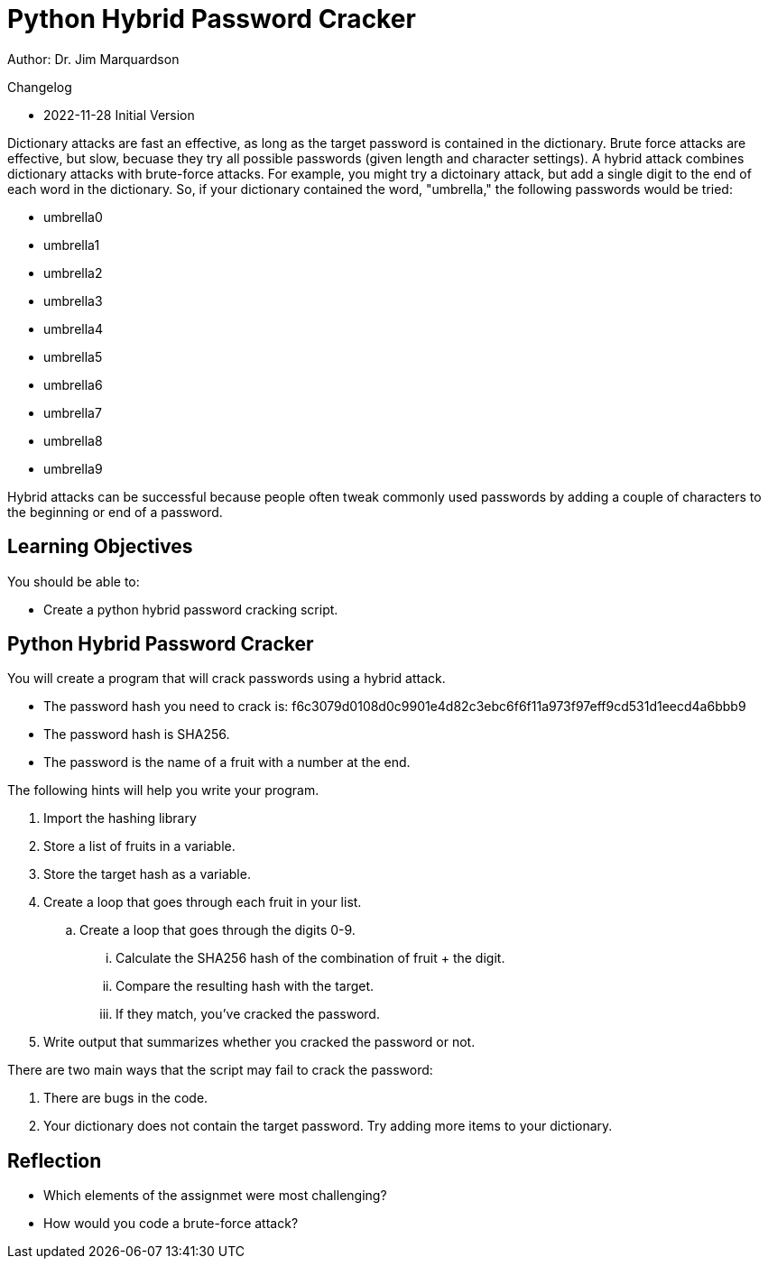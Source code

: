 = Python Hybrid Password Cracker

Author: Dr. Jim Marquardson

Changelog

* 2022-11-28 Initial Version

Dictionary attacks are fast an effective, as long as the target password is contained in the dictionary. Brute force attacks are effective, but slow, becuase they try all possible passwords (given length and character settings). A hybrid attack combines dictionary attacks with brute-force attacks. For example, you might try a dictoinary attack, but add a single digit to the end of each word in the dictionary. So, if your dictionary contained the word, "umbrella," the following passwords would be tried:

* umbrella0
* umbrella1
* umbrella2
* umbrella3
* umbrella4
* umbrella5
* umbrella6
* umbrella7
* umbrella8
* umbrella9

Hybrid attacks can be successful because people often tweak commonly used passwords by adding a couple of characters to the beginning or end of a password.

== Learning Objectives

You should be able to:

* Create a python hybrid password cracking script.

== Python Hybrid Password Cracker

You will create a program that will crack passwords using a hybrid attack.

* The password hash you need to crack is: f6c3079d0108d0c9901e4d82c3ebc6f6f11a973f97eff9cd531d1eecd4a6bbb9
* The password hash is SHA256.
* The password is the name of a fruit with a number at the end.

The following hints will help you write your program.

. Import the hashing library
. Store a list of fruits in a variable.
. Store the target hash as a variable.
. Create a loop that goes through each fruit in your list.
.. Create a loop that goes through the digits 0-9.
... Calculate the SHA256 hash of the combination of fruit + the digit.
... Compare the resulting hash with the target.
... If they match, you've cracked the password.
. Write output that summarizes whether you cracked the password or not.

There are two main ways that the script may fail to crack the password:

. There are bugs in the code.
. Your dictionary does not contain the target password. Try adding more items to your dictionary.

== Reflection

* Which elements of the assignmet were most challenging?
* How would you code a brute-force attack?

